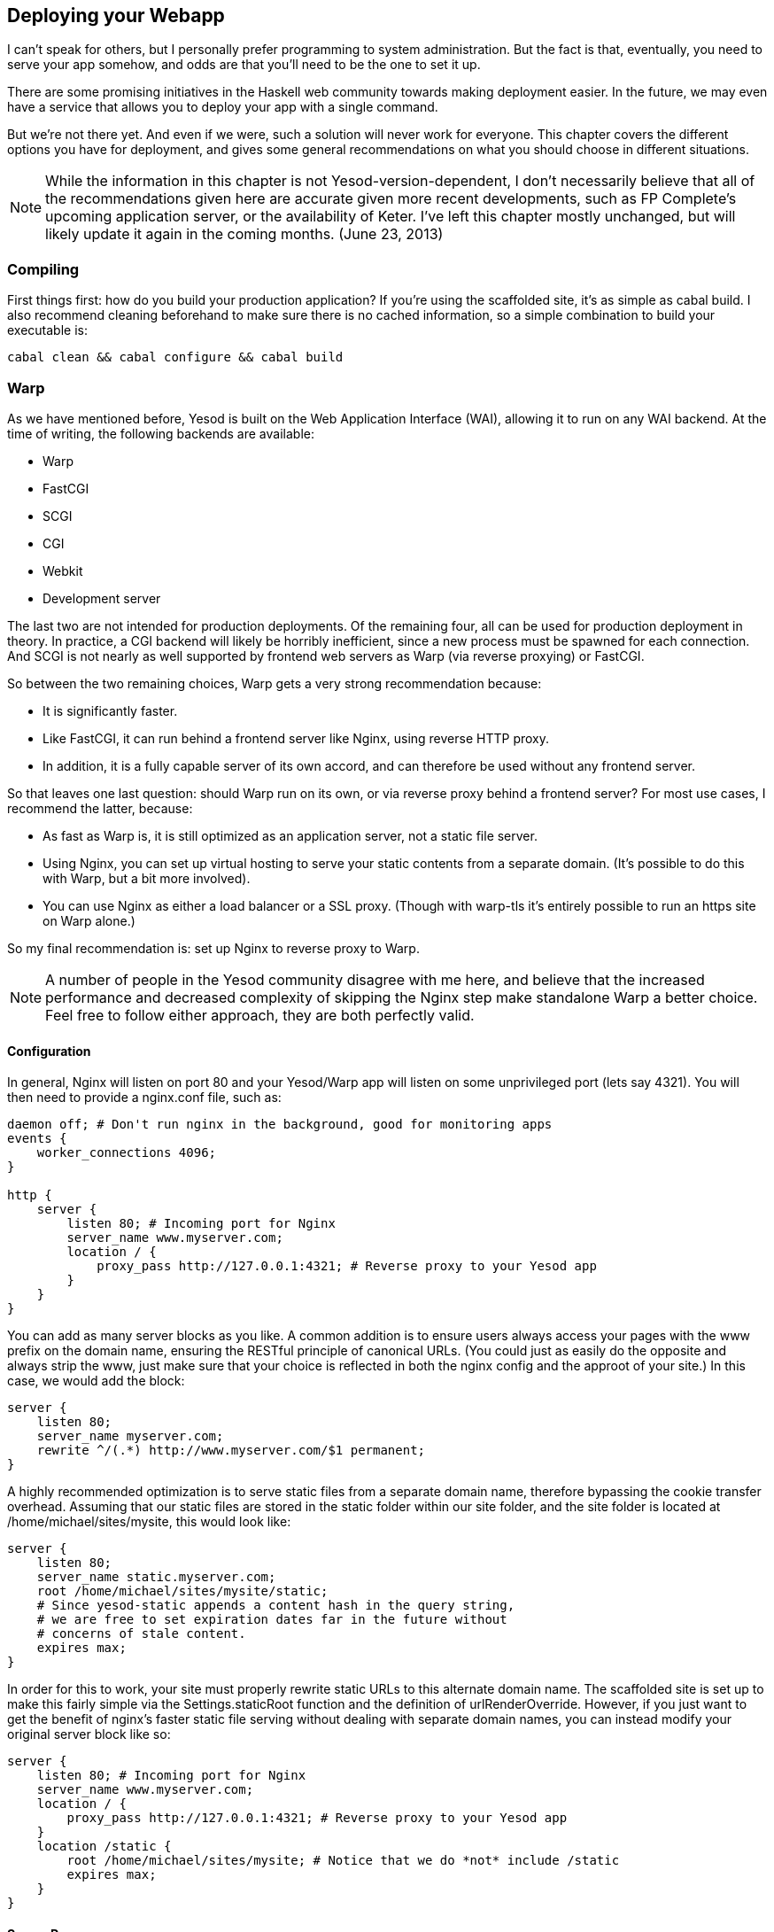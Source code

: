== Deploying your Webapp

I can't speak for others, but I personally prefer programming to system
administration. But the fact is that, eventually, you need to serve your app
somehow, and odds are that you'll need to be the one to set it up.

There are some promising initiatives in the Haskell web community towards
making deployment easier. In the future, we may even have a service that allows
you to deploy your app with a single command.

But we're not there yet. And even if we were, such a solution will never work
for everyone. This chapter covers the different options you have for
deployment, and gives some general recommendations on what you should choose in
different situations.

NOTE: While the information in this chapter is not Yesod-version-dependent, I
don't necessarily believe that all of the recommendations given here are
accurate given more recent developments, such as FP Complete's upcoming
application server, or the availability of Keter. I've left this chapter mostly
unchanged, but will likely update it again in the coming months. (June 23,
2013)

=== Compiling

First things first: how do you build your production application? If you're
using the scaffolded site, it's as simple as +cabal build+. I also recommend
cleaning beforehand to make sure there is no cached information, so a simple
combination to build your executable is:

----
cabal clean && cabal configure && cabal build
----

=== Warp

As we have mentioned before, Yesod is built on the Web Application Interface
(WAI), allowing it to run on any WAI backend. At the time of writing, the
following backends are available:

* Warp
* FastCGI
* SCGI
* CGI
* Webkit
* Development server

The last two are not intended for production deployments. Of the remaining
four, all can be used for production deployment in theory. In practice, a CGI
backend will likely be horribly inefficient, since a new process must be
spawned for each connection. And SCGI is not nearly as well supported by
frontend web servers as Warp (via reverse proxying) or FastCGI.

So between the two remaining choices, Warp gets a very strong recommendation
because:


* It is significantly faster.
* Like FastCGI, it can run behind a frontend server like Nginx, using reverse
  HTTP proxy.
* In addition, it is a fully capable server of its own accord, and can
  therefore be used without any frontend server.

So that leaves one last question: should Warp run on its own, or via reverse
proxy behind a frontend server? For most use cases, I recommend the latter,
because:

* As fast as Warp is, it is still optimized as an application server, not a
  static file server.
* Using Nginx, you can set up virtual hosting to serve your static contents
  from a separate domain. (It's possible to do this with Warp, but a bit more
  involved).
* You can use Nginx as either a load balancer or a SSL proxy. (Though with
  warp-tls it's entirely possible to run an https site on Warp alone.)

So my final recommendation is: set up Nginx to reverse proxy to Warp.

NOTE: A number of people in the Yesod community disagree with me here, and
believe that the increased performance and decreased complexity of skipping the
Nginx step make standalone Warp a better choice. Feel free to follow either
approach, they are both perfectly valid.

==== Configuration

In general, Nginx will listen on port 80 and your Yesod/Warp app will listen on
some unprivileged port (lets say 4321). You will then need to provide a
nginx.conf file, such as:

----
daemon off; # Don't run nginx in the background, good for monitoring apps
events {
    worker_connections 4096;
}

http {
    server {
        listen 80; # Incoming port for Nginx
        server_name www.myserver.com;
        location / {
            proxy_pass http://127.0.0.1:4321; # Reverse proxy to your Yesod app
        }
    }
}
----

You can add as many server blocks as you like. A common addition is to ensure
users always access your pages with the www prefix on the domain name, ensuring
the RESTful principle of canonical URLs. (You could just as easily do the
opposite and always strip the www, just make sure that your choice is reflected
in both the nginx config and the approot of your site.) In this case, we would
add the block:

----
server {
    listen 80;
    server_name myserver.com;
    rewrite ^/(.*) http://www.myserver.com/$1 permanent;
}
----

A highly recommended optimization is to serve static files from a separate
domain name, therefore bypassing the cookie transfer overhead. Assuming that
our static files are stored in the +static+ folder within our site folder, and
the site folder is located at +/home/michael/sites/mysite+, this would look
like:

----
server {
    listen 80;
    server_name static.myserver.com;
    root /home/michael/sites/mysite/static;
    # Since yesod-static appends a content hash in the query string,
    # we are free to set expiration dates far in the future without
    # concerns of stale content.
    expires max;
}
----

In order for this to work, your site must properly rewrite static URLs to this
alternate domain name. The scaffolded site is set up to make this fairly simple
via the +Settings.staticRoot+ function and the definition of
+urlRenderOverride+. However, if you just want to get the benefit of nginx's
faster static file serving without dealing with separate domain names, you can
instead modify your original server block like so:

----
server {
    listen 80; # Incoming port for Nginx
    server_name www.myserver.com;
    location / {
        proxy_pass http://127.0.0.1:4321; # Reverse proxy to your Yesod app
    }
    location /static {
        root /home/michael/sites/mysite; # Notice that we do *not* include /static
        expires max;
    }
}
----

==== Server Process

Many people are familiar with an Apache/mod_php or Lighttpd/FastCGI kind of
setup, where the web server automatically spawns the web application. With
nginx, either for reverse proxying or FastCGI, this is not the case: you are
responsible to run your own process. I strongly recommend a monitoring utility
which will automatically restart your application in case it crashes. There are
many great options out there, such as angel or daemontools.

To give a concrete example, here is an Upstart config file. The file must be
placed in +/etc/init/mysite.conf+:

----
description "My awesome Yesod application"
start on runlevel [2345];
stop on runlevel [!2345];
respawn
chdir /home/michael/sites/mysite
exec /home/michael/sites/mysite/dist/build/mysite/mysite
----

Once this is in place, bringing up your application is as simple as +sudo start
mysite+.

=== FastCGI

Some people may prefer using FastCGI for deployment. In this case, you'll need
to add an extra tool to the mix. FastCGI works by receiving new connection from
a file descriptor. The C library assumes that this file descriptor will be 0
(standard input), so you need to use the spawn-fcgi program to bind your
application's standard input to the correct socket.

It can be very convenient to use Unix named sockets for this instead of binding
to a port, especially when hosting multiple applications on a single host. A
possible script to load up your app could be:

----
spawn-fcgi \
    -d /home/michael/sites/mysite \
    -s /tmp/mysite.socket \
    -n \
    -M 511 \
    -u michael \
    -- /home/michael/sites/mysite/dist/build/mysite-fastcgi/mysite-fastcgi
----

You will also need to configure your frontend server to speak to your app over
FastCGI. This is relatively painless in Nginx:

----
server {
    listen 80;
    server_name www.myserver.com;
    location / {
        fastcgi_pass unix:/tmp/mysite.socket;
    }
}
----

That should look pretty familiar from above. The only last trick is that, with
Nginx, you need to manually specify all of the FastCGI variables. It is
recommended to store these in a separate file (say, fastcgi.conf) and then add
+include fastcgi.conf;+ to the end of your http block. The contents of the
file, to work with WAI, should be:

----
fastcgi_param  QUERY_STRING       $query_string;
fastcgi_param  REQUEST_METHOD     $request_method;
fastcgi_param  CONTENT_TYPE       $content_type;
fastcgi_param  CONTENT_LENGTH     $content_length;
fastcgi_param  PATH_INFO          $fastcgi_script_name;
fastcgi_param  SERVER_PROTOCOL    $server_protocol;
fastcgi_param  GATEWAY_INTERFACE  CGI/1.1;
fastcgi_param  SERVER_SOFTWARE    nginx/$nginx_version;
fastcgi_param  REMOTE_ADDR        $remote_addr;
fastcgi_param  SERVER_ADDR        $server_addr;
fastcgi_param  SERVER_PORT        $server_port;
fastcgi_param  SERVER_NAME        $server_name;
----

=== Desktop

Another nifty backend is wai-handler-webkit. This backend combines Warp and
QtWebkit to create an executable that a user simply double-clicks. This can be
a convenient way to provide an offline version of your application.

One of the very nice conveniences of Yesod for this is that your templates are
all compiled into the executable, and thus do not need to be distributed with
your application. Static files do, however.


NOTE: There's actually support for embedding your static files directly in the
executable as well, see the yesod-static docs for more details.

A similar approach, without requiring the QtWebkit library, is
wai-handler-launch, which launches a Warp server and then opens up the user's
default web browser. There's a little trickery involved here: in order to know
that the user is still using the site, +wai-handler-launch+  inserts a "ping"
Javascript snippet to every HTML page it serves. It +wai-handler-launch+
doesn't receive a ping for two minutes, it shuts down.

=== CGI on Apache

CGI and FastCGI work almost identically on Apache, so it should be fairly
straight-forward to port this configuration. You essentially need to accomplish
two goals:

. Get the server to serve your file as (Fast)CGI.
. Rewrite all requests to your site to go through the (Fast)CGI executable.

Here is a configuration file for serving a blog application, with an executable
named "bloggy.cgi", living in a subfolder named "blog" of the document root.
This example was taken from an application living in the path
+/f5/snoyman/public/blog+.

----
Options +ExecCGI
AddHandler cgi-script .cgi
Options +FollowSymlinks

RewriteEngine On
RewriteRule ^/f5/snoyman/public/blog$ /blog/ [R=301,S=1]
RewriteCond $1 !^bloggy.cgi
RewriteCond $1 !^static/
RewriteRule ^(.*) bloggy.cgi/$1 [L]
----

The first RewriteRule is to deal with subfolders. In particular, it redirects a
request for +/blog+ to +/blog/+. The first RewriteCond prevents directly
requesting the executable, the second allows Apache to serve the static files,
and the last line does the actual rewriting.

=== FastCGI on lighttpd

For this example, I've left off some of the basic FastCGI settings like
mime-types. I also have a more complex file in production that prepends "www."
when absent and serves static files from a separate domain. However, this
should serve to show the basics.

Here, "/home/michael/fastcgi" is the fastcgi application. The idea is to
rewrite all requests to start with "/app", and then serve everything beginning
with "/app" via the FastCGI executable.

----
server.port = 3000
server.document-root = "/home/michael"
server.modules = ("mod_fastcgi", "mod_rewrite")

url.rewrite-once = (
  "(.*)" => "/app/$1"
)

fastcgi.server = (
    "/app" => ((
        "socket" => "/tmp/test.fastcgi.socket",
        "check-local" => "disable",
        "bin-path" => "/home/michael/fastcgi", # full path to executable
        "min-procs" => 1,
        "max-procs" => 30,
        "idle-timeout" => 30
    ))
)
----

=== CGI on lighttpd

This is basically the same as the FastCGI version, but tells lighttpd to run a
file ending in ".cgi" as a CGI executable. In this case, the file lives at
"/home/michael/myapp.cgi".

----
server.port = 3000
server.document-root = "/home/michael"
server.modules = ("mod_cgi", "mod_rewrite")

url.rewrite-once = (
    "(.*)" => "/myapp.cgi/$1"
)

cgi.assign = (".cgi" => "")
----
